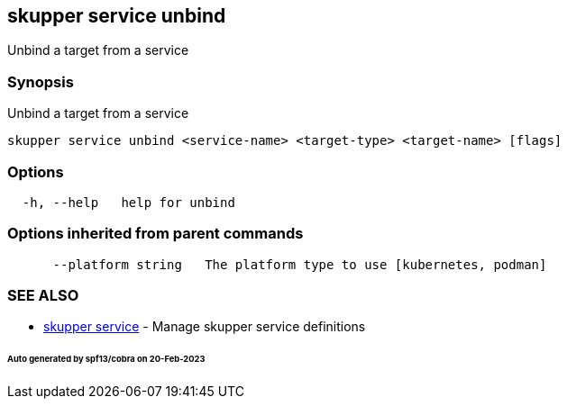 == skupper service unbind

Unbind a target from a service

=== Synopsis

Unbind a target from a service

----
skupper service unbind <service-name> <target-type> <target-name> [flags]
----

=== Options

----
  -h, --help   help for unbind
----

=== Options inherited from parent commands

----
      --platform string   The platform type to use [kubernetes, podman]
----

=== SEE ALSO

* xref:skupper_service.adoc[skupper service]	 - Manage skupper service definitions

[discrete]
====== Auto generated by spf13/cobra on 20-Feb-2023
